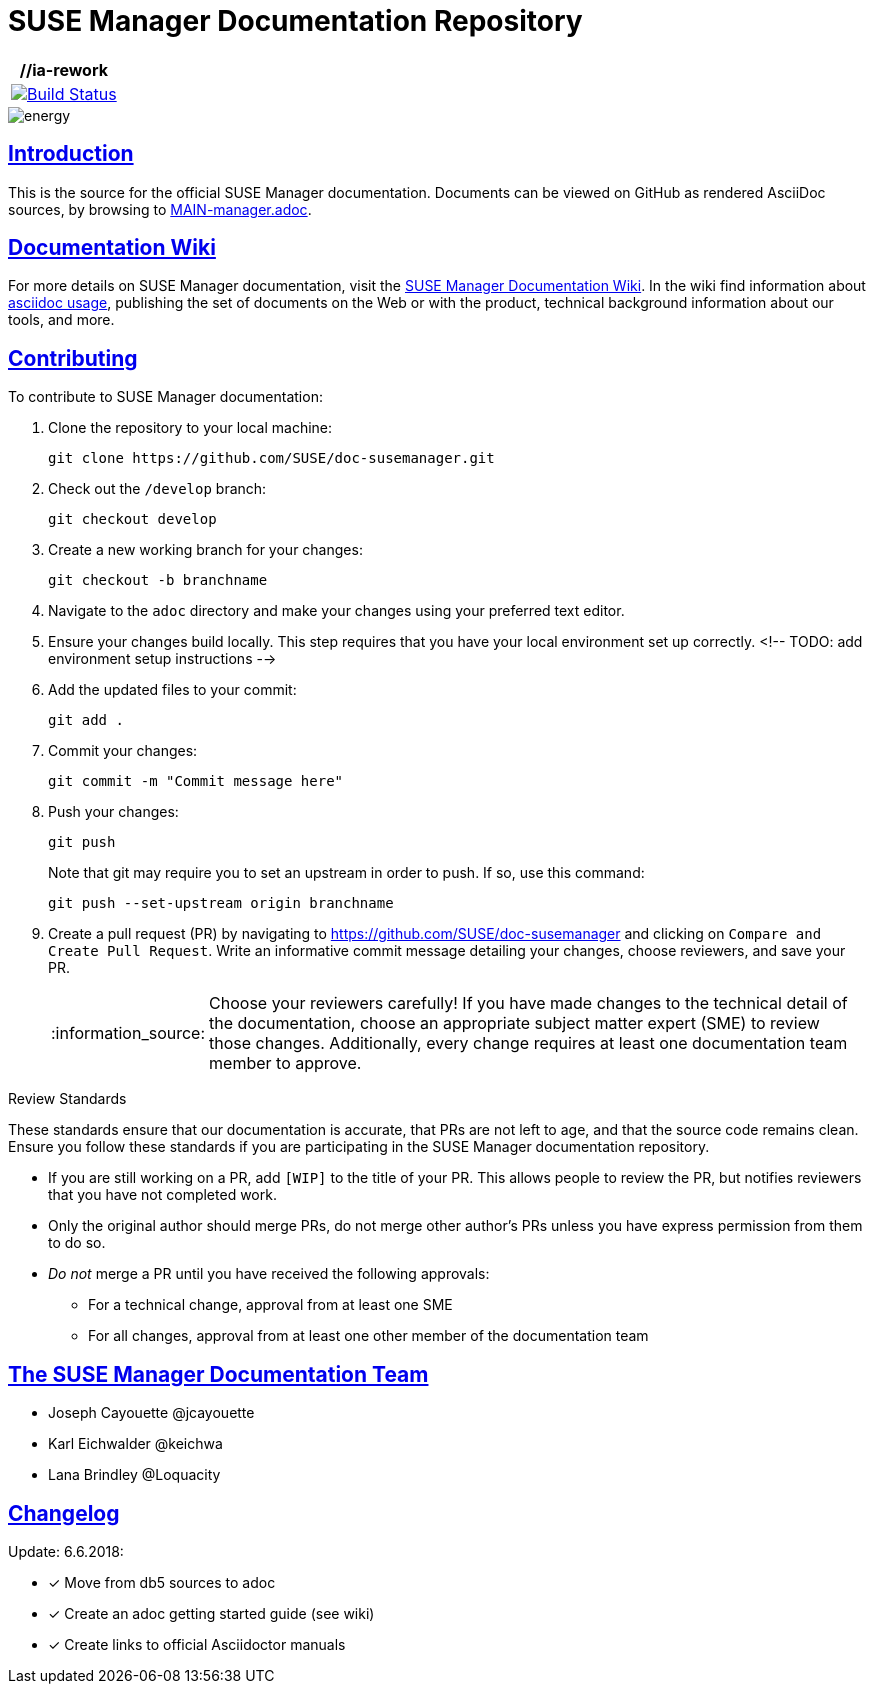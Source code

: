 = SUSE Manager Documentation Repository
ifdef::env-github,backend-html5[]
//Admonitions
:tip-caption: :bulb:
:note-caption: :information_source:
:important-caption: :heavy_exclamation_mark:
:caution-caption: :fire:
:warning-caption: :warning:
:linkattrs:
// SUSE ENTITIES FOR GITHUB
// System Architecture
:zseries: z Systems
:ppc: POWER
:ppc64le: ppc64le
:ipf : Itanium
:x86: x86
:x86_64: x86_64
// Rhel Entities
:rhel: Red Hat Enterprise Linux
:rhnminrelease6: Red Hat Enterprise Linux Server 6
:rhnminrelease7: Red Hat Enterprise Linux Server 7
// SUSE Manager Entities
:susemgr: SUSE Manager
:susemgrproxy: SUSE Manager Proxy
:productnumber: 3.2
:saltversion: 2018.3.0
:webui: WebUI
// SUSE Product Entities
:sles-version: 12
:sp-version: SP3
:jeos: JeOS
:scc: SUSE Customer Center
:sls: SUSE Linux Enterprise Server
:sle: SUSE Linux Enterprise
:slsa: SLES
:suse: SUSE
:ay: AutoYaST
endif::[]
// Asciidoctor Front Matter
:doctype: book
:sectlinks:
:icons: font
:experimental:
:sourcedir: .
:imagesdir: images

|===
| //**ia-rework**

| image:https://travis-ci.org/SUSE/doc-susemanager.svg?branch=ia-rework["Build Status", link="https://travis-ci.org/SUSE/doc-susemanager"]
|===
image::http://dcad.com.pl/wp-content/uploads/2011/01/energy.jpg[energy]


[suma.doc.intro]
== Introduction
This is the source for the official SUSE Manager documentation.
Documents can be viewed on GitHub as rendered AsciiDoc sources, by browsing to https://github.com/SUSE/doc-susemanager/blob/develop/adoc/MAIN-manager.adoc[MAIN-manager.adoc].



[suma.doc.wiki]
== Documentation Wiki

For more details on SUSE Manager documentation, visit the https://github.com/SUSE/doc-susemanager/wiki[SUSE Manager Documentation Wiki].  In the wiki find information about
https://github.com/SUSE/doc-susemanager/wiki/Asciidoc-getting-started[asciidoc usage], publishing the set of documents on the Web or with the product, technical background information about our tools, and more.



[suma.doc.contribution]
== Contributing

To contribute to SUSE Manager documentation:

. Clone the repository to your local machine:
+
----
git clone https://github.com/SUSE/doc-susemanager.git
----

. Check out the ``/develop`` branch:
+
----
git checkout develop
----

. Create a new working branch for your changes:
+
----
git checkout -b branchname
----

. Navigate to the [path]``adoc`` directory and make your changes using your preferred text editor.

. Ensure your changes build locally. This step requires that you have your local environment set up correctly.
 <!-- TODO: add environment setup instructions -->

. Add the updated files to your commit:
+
----
git add .
----

. Commit your changes:
+
----
git commit -m "Commit message here"
----

. Push your changes:
+
----
git push
----
+
Note that git may require you to set an upstream in order to push.
If so, use this command:
+
----
git push --set-upstream origin branchname
----

. Create a pull request (PR) by navigating to https://github.com/SUSE/doc-susemanager and clicking on [btn]``Compare and Create Pull Request``.
Write an informative commit message detailing your changes, choose reviewers, and save your PR.
+
[NOTE]
====
Choose your reviewers carefully!
If you have made changes to the technical detail of the documentation, choose an appropriate subject matter expert (SME) to review those changes.
Additionally, every change requires at least one documentation team member to approve.
====


.Review Standards

These standards ensure that our documentation is accurate, that PRs are not left to age, and that the source code remains clean.
Ensure you follow these standards if you are participating in the SUSE Manager documentation repository.

* If you are still working on a PR, add ``[WIP]`` to the title of your PR.
This allows people to review the PR, but notifies reviewers that you have not completed work.
* Only the original author should merge PRs, do not merge other author's PRs unless you have express permission from them to do so.
* _Do not_ merge a PR until you have received the following approvals:
** For a technical change, approval from at least one SME
** For all changes, approval from at least one other member of the documentation team



[suma.docs.tea,]
== The SUSE Manager Documentation Team

* Joseph Cayouette @jcayouette
* Karl Eichwalder @keichwa
* Lana Brindley @Loquacity


[suma.doc.changelog]
== Changelog

Update: 6.6.2018:

* [*] Move from db5 sources to adoc
* [*] Create an adoc getting started guide (see wiki)
* [*] Create links to official Asciidoctor manuals
